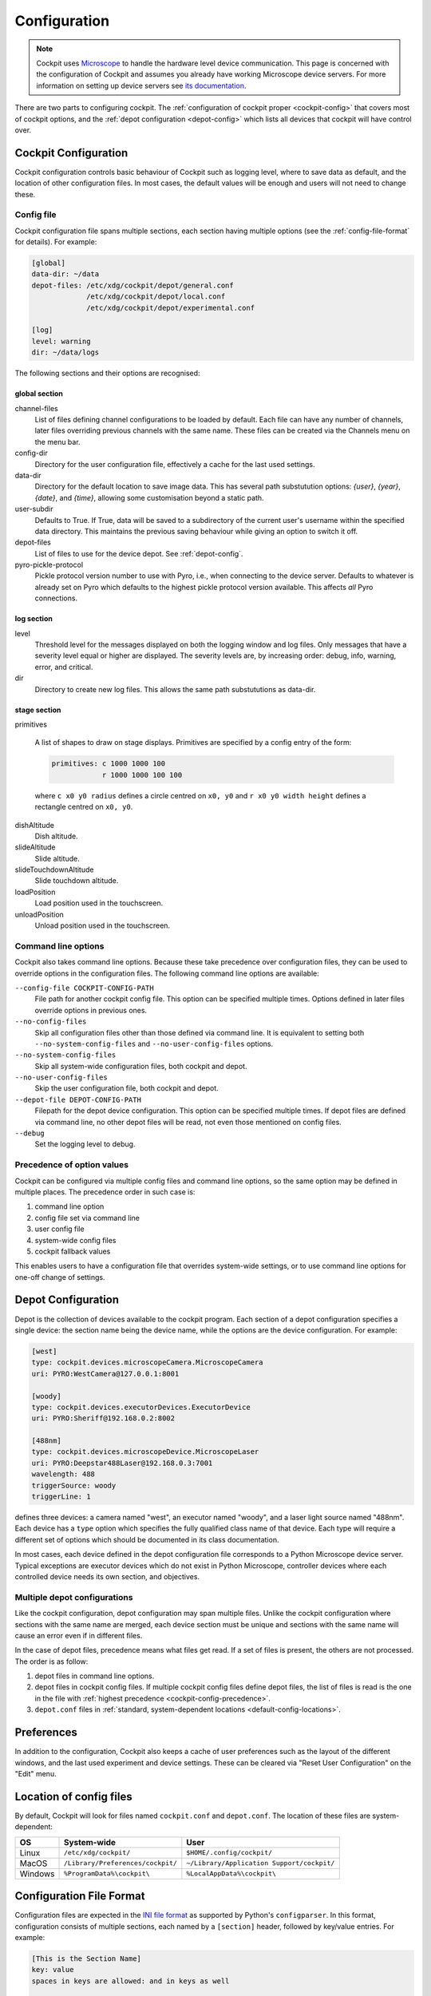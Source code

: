 .. Copyright (C) 2020 David Miguel Susano Pinto <david.pinto@bioch.ox.ac.uk>

   Permission is granted to copy, distribute and/or modify this
   document under the terms of the GNU Free Documentation License,
   Version 1.3 or any later version published by the Free Software
   Foundation; with no Invariant Sections, no Front-Cover Texts, and
   no Back-Cover Texts.  A copy of the license is included in the
   section entitled "GNU Free Documentation License".

.. _configuration:

Configuration
*************

.. note::

    Cockpit uses `Microscope <https://python-microscope.org/>`_ to
    handle the hardware level device communication.  This page is
    concerned with the configuration of Cockpit and assumes you
    already have working Microscope device servers.  For more
    information on setting up device servers see `its documentation
    <https://python-microscope.org/doc/architecture/device-server.html>`__.

There are two parts to configuring cockpit.  The :ref:`configuration
of cockpit proper <cockpit-config>` that covers most of cockpit
options, and the :ref:`depot configuration <depot-config>` which lists
all devices that cockpit will have control over.


.. _cockpit-config:

Cockpit Configuration
=====================

Cockpit configuration controls basic behaviour of Cockpit such as
logging level, where to save data as default, and the location of
other configuration files.  In most cases, the default values will be
enough and users will not need to change these.

Config file
-----------

Cockpit configuration file spans multiple sections, each section
having multiple options (see the :ref:`config-file-format` for
details).  For example:

.. code:: ini

  [global]
  data-dir: ~/data
  depot-files: /etc/xdg/cockpit/depot/general.conf
               /etc/xdg/cockpit/depot/local.conf
               /etc/xdg/cockpit/depot/experimental.conf

  [log]
  level: warning
  dir: ~/data/logs

The following sections and their options are recognised:

global section
``````````````

channel-files
  List of files defining channel configurations to be loaded by
  default.  Each file can have any number of channels, later files
  overriding previous channels with the same name.  These files can be
  created via the Channels menu on the menu bar.

config-dir
  Directory for the user configuration file, effectively a cache for
  the last used settings.

data-dir
  Directory for the default location to save image data. This has 
  several path substutution options: `{user}`, `{year}`, `{date}`, 
  and `{time}`, allowing some customisation beyond a static path.

user-subdir
  Defaults to True. If True, data will be saved to a subdirectory of the 
  current user's username within the specified data directory. This maintains
  the previous saving behaviour while giving an option to switch it off.

depot-files
  List of files to use for the device depot.  See :ref:`depot-config`.

pyro-pickle-protocol
  Pickle protocol version number to use with Pyro, i.e., when
  connecting to the device server.  Defaults to whatever is already
  set on Pyro which defaults to the highest pickle protocol version
  available.  This affects *all* Pyro connections.

log section
```````````
level
  Threshold level for the messages displayed on both the logging
  window and log files.  Only messages that have a severity level
  equal or higher are displayed.  The severity levels are, by
  increasing order: debug, info, warning, error, and critical.

dir
  Directory to create new log files. This allows the same path
  substututions as data-dir.

stage section
`````````````

primitives

  A list of shapes to draw on stage displays.  Primitives are
  specified by a config entry of the form:

  .. code:: ini

      primitives: c 1000 1000 100
                  r 1000 1000 100 100

  where ``c x0 y0 radius`` defines a circle centred on ``x0, y0`` and
  ``r x0 y0 width height`` defines a rectangle centred on ``x0, y0``.


.. TODO:: These options for the stage section are historical and a
          fudge.  They need to be changed and may be removed in the
          future.

dishAltitude
  Dish altitude.

slideAltitude
  Slide altitude.

slideTouchdownAltitude
  Slide touchdown altitude.

loadPosition
  Load position used in the touchscreen.

unloadPosition
  Unload position used in the touchscreen.

Command line options
--------------------

Cockpit also takes command line options.  Because these take
precedence over configuration files, they can be used to override
options in the configuration files.  The following command line
options are available:

``--config-file COCKPIT-CONFIG-PATH``
  File path for another cockpit config file.  This option can be
  specified multiple times.  Options defined in later files override
  options in previous ones.

``--no-config-files``
  Skip all configuration files other than those defined via command
  line.  It is equivalent to setting both ``--no-system-config-files``
  and ``--no-user-config-files`` options.

``--no-system-config-files``
  Skip all system-wide configuration files, both cockpit and depot.

``--no-user-config-files``
  Skip the user configuration file, both cockpit and depot.

``--depot-file DEPOT-CONFIG-PATH``
  Filepath for the depot device configuration.  This option can be
  specified multiple times.  If depot files are defined via command
  line, no other depot files will be read, not even those mentioned on
  config files.

``--debug``
  Set the logging level to debug.

.. _cockpit-config-precedence:

Precedence of option values
---------------------------

Cockpit can be configured via multiple config files and command line
options, so the same option may be defined in multiple places.  The
precedence order in such case is:

1. command line option
2. config file set via command line
3. user config file
4. system-wide config files
5. cockpit fallback values

This enables users to have a configuration file that overrides
system-wide settings, or to use command line options for one-off
change of settings.


.. _depot-config:

Depot Configuration
===================

Depot is the collection of devices available to the cockpit program.
Each section of a depot configuration specifies a single device: the
section name being the device name, while the options are the device
configuration.  For example:

.. code:: ini

  [west]
  type: cockpit.devices.microscopeCamera.MicroscopeCamera
  uri: PYRO:WestCamera@127.0.0.1:8001

  [woody]
  type: cockpit.devices.executorDevices.ExecutorDevice
  uri: PYRO:Sheriff@192.168.0.2:8002

  [488nm]
  type: cockpit.devices.microscopeDevice.MicroscopeLaser
  uri: PYRO:Deepstar488Laser@192.168.0.3:7001
  wavelength: 488
  triggerSource: woody
  triggerLine: 1

defines three devices: a camera named "west", an executor named
"woody", and a laser light source named "488nm".  Each device has a
``type`` option which specifies the fully qualified class name of that
device.  Each type will require a different set of options which
should be documented in its class documentation.

In most cases, each device defined in the depot configuration file
corresponds to a Python Microscope device server.  Typical exceptions
are executor devices which do not exist in Python Microscope,
controller devices where each controlled device needs its own section,
and objectives.

Multiple depot configurations
-----------------------------

Like the cockpit configuration, depot configuration may span multiple
files.  Unlike the cockpit configuration where sections with the same
name are merged, each device section must be unique and sections with
the same name will cause an error even if in different files.

In the case of depot files, precedence means what files get read.  If
a set of files is present, the others are not processed.  The order is
as follow:

1. depot files in command line options.
2. depot files in cockpit config files.  If multiple cockpit config
   files define depot files, the list of files is read is the one in
   the file with :ref:`highest precedence
   <cockpit-config-precedence>`.
3. ``depot.conf`` files in :ref:`standard, system-dependent locations
   <default-config-locations>`.


.. _default-config-locations:

Preferences
===========

In addition to the configuration, Cockpit also keeps a cache of user
preferences such as the layout of the different windows, and the last
used experiment and device settings.  These can be cleared via "Reset
User Configuration" on the "Edit" menu.


Location of config files
========================

By default, Cockpit will look for files named ``cockpit.conf`` and
``depot.conf``.  The location of these files are system-dependent:

=======  =================================  ==========================================
OS       System-wide                        User
=======  =================================  ==========================================
Linux    ``/etc/xdg/cockpit/``              ``$HOME/.config/cockpit/``
MacOS    ``/Library/Preferences/cockpit/``  ``~/Library/Application Support/cockpit/``
Windows  ``%ProgramData%\cockpit\``         ``%LocalAppData%\cockpit\``
=======  =================================  ==========================================


.. _config-file-format:

Configuration File Format
=========================

Configuration files are expected in the `INI file format
<https://en.wikipedia.org/wiki/INI_file>`__ as supported by Python's
``configparser``.  In this format, configuration consists of multiple
sections, each named by a ``[section]`` header, followed by key/value
entries.  For example:

.. code:: ini

    [This is the Section Name]
    key: value
    spaces in keys are allowed: and in keys as well

    ; A comment line starts with ";" and is ignored.
    ; It's a good idea to comment configuration files.

    [This is the Name of a second Section]
    multine values: Just start the following lines
        with white space to create multine values.
        The value can span as many lines as you want.
